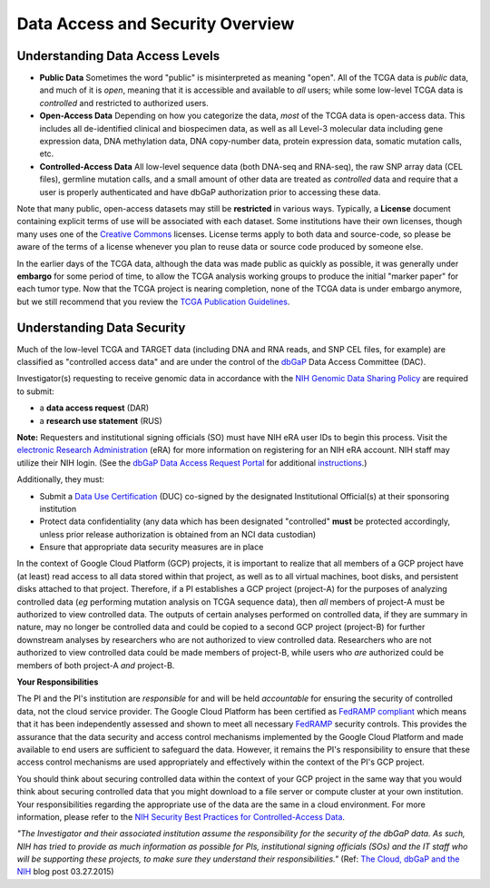 *********************************
Data Access and Security Overview
*********************************

Understanding Data Access Levels
--------------------------------

* **Public Data**  Sometimes the word "public" is misinterpreted as meaning "open".  All of the TCGA data is *public* data, and much of it is *open*, meaning that it is accessible and available to *all* users; while some low-level TCGA data is *controlled* and restricted to authorized users.
* **Open-Access Data**  Depending on how you categorize the data, *most* of the TCGA data is open-access data.  This includes all de-identified clinical and biospecimen data, as well as all Level-3 molecular data including gene expression data, DNA methylation data, DNA copy-number data, protein expression data, somatic mutation calls, etc. 
* **Controlled-Access Data**  All low-level sequence data (both DNA-seq and RNA-seq), the raw SNP array data (CEL files), germline mutation calls, and a small amount of other data are treated as *controlled* data and require that a user is properly authenticated and have dbGaP authorization prior to accessing these data.

Note that many public, open-access datasets may still be **restricted** in various ways.  Typically, a **License** document containing explicit terms of use will be associated with each dataset.  Some institutions have their own licenses, though many uses one of the `Creative Commons <https://creativecommons.org/>`_ licenses.  License terms apply to both data and source-code, so please be aware of the terms of a license whenever you plan to reuse data or source code produced by someone else.

In the earlier days of the TCGA data, although the data was made public as quickly as possible, it was generally under **embargo** for some period of time, to allow the TCGA analysis working groups to produce the initial "marker paper" for each tumor type.  Now that the TCGA project is nearing completion, none of the TCGA data is under embargo anymore, but we still recommend that you review the `TCGA Publication Guidelines <https://www.cancer.gov/about-nci/organization/ccg/research/structural-genomics/tcga/using-tcga/citing-tcga>`_.

Understanding Data Security
---------------------------

Much of the low-level TCGA and TARGET data (including DNA and RNA reads, and SNP CEL files, for example) are 
classified as "controlled access data" and are under the control of the 
`dbGaP <http://www.ncbi.nlm.nih.gov/projects/gap/cgi-bin/about.html>`_ 
Data Access Committee (DAC).

Investigator(s) requesting to receive genomic data in accordance with the 
`NIH Genomic Data Sharing Policy <https://gdc.cancer.gov/access-data/data-access-policies>`_
are required to submit:

* a **data access request** (DAR)
* a **research use statement** (RUS)

**Note:** Requesters and institutional signing officials (SO) must have NIH eRA user IDs to begin this process. Visit the `electronic Research Administration <http://era.nih.gov>`_ (eRA) for more information on registering for an NIH eRA account. NIH staff may utilize their NIH login. (See the `dbGaP Data Access Request Portal <http://dbgap.ncbi.nlm.nih.gov/aa/wga.cgi?login=&page=login>`_ 
for additional `instructions <https://osp.od.nih.gov/wp-content/uploads/Extramural_Flowcharts_for_Data_Access.pdf>`_.)

Additionally, they must:
 
*  Submit a `Data Use Certification <https://osp.od.nih.gov/wp-content/uploads/Model_DUC.pdf>`_ (DUC) co-signed by the designated Institutional Official(s) at their sponsoring institution
*  Protect data confidentiality (any data which has been designated "controlled" **must** be protected accordingly, unless prior release authorization is obtained from an NCI data custodian)
*  Ensure that appropriate data security measures are in place

In the context of Google Cloud Platform (GCP) projects, it is important to realize that all members of a GCP project have (at least) read access
to all data stored within that project, as well as to all virtual machines, boot disks, and persistent disks attached to that project.
Therefore, if a PI establishes a GCP project (project-A) for the purposes of analyzing controlled data (*eg* performing mutation analysis on TCGA sequence
data), then *all* members of project-A must be authorized to view controlled data.  The outputs of certain analyses performed on controlled data,
if they are summary in nature, may no longer be controlled data and could be copied to a second GCP project (project-B) for further downstream
analyses by researchers who are not authorized to view controlled data.  Researchers who are not authorized to view controlled data could be made
members of project-B, while users who *are* authorized could be members of both project-A *and* project-B.

**Your Responsibilities** 

The PI and the PI's institution are *responsible* for and will be held *accountable* for ensuring the security of controlled data, not the cloud service provider.  The Google Cloud Platform has been certified as `FedRAMP compliant <https://marketplace.fedramp.gov/#/product/google-services-google-cloud-platform-products-and-underlying-infrastructure?sort=productName&productNameSearch=google>`_
which means that it has been independently assessed and shown to meet all necessary `FedRAMP <https://www.fedramp.gov/>`_ security controls.  This provides the assurance that the data security and access control mechanisms implemented by the Google Cloud Platform and made available to end users are sufficient to safeguard the data.  However, it remains the PI's responsibility to ensure that these access control mechanisms are used appropriately and effectively within the context of the PI's GCP project.

You should think about securing controlled data within the context of your GCP project in the same way that you
would think about securing controlled data that you might download to a file server or compute cluster at your
own institution.  Your responsibilities regarding the appropriate use of the data are the same in a cloud environment.   
For more information, please refer to the
`NIH Security Best Practices for Controlled-Access Data <http://www.ncbi.nlm.nih.gov/projects/gap/cgi-bin/GetPdf.cgi?document_name=dbgap_2b_security_procedures.pdf>`_.  

*"The Investigator and their associated institution assume the responsibility for the security of the dbGaP data.  As such, NIH has tried to provide as much information as possible for PIs, institutional signing officials (SOs) and the IT staff who will be supporting these projects, to make sure they understand their responsibilities."* (Ref: `The Cloud, dbGaP and the NIH <http://datascience.nih.gov/blog/cloud>`_ blog post 03.27.2015)

